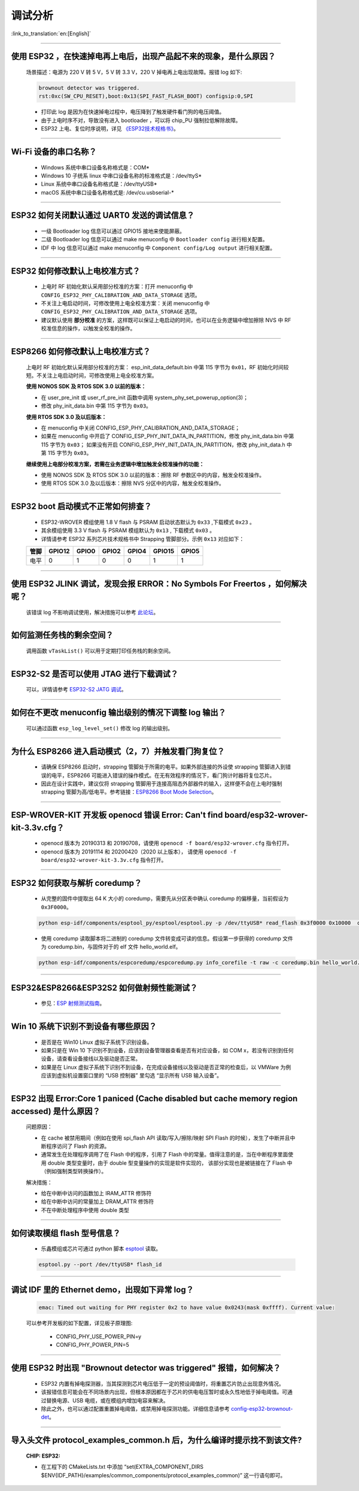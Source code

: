 调试分析
========

:link_to_translation:`en:[English]`

.. raw:: html

   <style>
   body {counter-reset: h2}
     h2 {counter-reset: h3}
     h2:before {counter-increment: h2; content: counter(h2) ". "}
     h3:before {counter-increment: h3; content: counter(h2) "." counter(h3) ". "}
     h2.nocount:before, h3.nocount:before, { content: ""; counter-increment: none }
   </style>

--------------

使用 ESP32 ，在快速掉电再上电后，出现产品起不来的现象，是什么原因？
-------------------------------------------------------------------

  场景描述：电源为 220 V 转 5 V，5 V 转 3.3 V，220 V 掉电再上电出现故障。报错 log 如下: 

  .. code-block:: text

    brownout detector was triggered.
    rst:0xc(SW_CPU_RESET),boot:0x13(SPI_FAST_FLASH_BOOT) configsip:0,SPI

  - 打印此 log 是因为在快速掉电过程中，电压降到了触发硬件看门狗的电压阈值。
  - 由于上电时序不对，导致没有进入 bootloader ，可以将 chip_PU 强制拉低解除故障。
  - ESP32 上电、复位时序说明，详见 `《ESP32技术规格书》 <https://www.espressif.com/sites/default/files/documentation/esp32_datasheet_cn.pdf>`_。

--------------

Wi-Fi 设备的串口名称？
----------------------

  - Windows 系统中串口设备名称格式是：COM*
  - Windows 10 ⼦统系 linux 中串口设备名称的标准格式是：/dev/ttyS*
  - Linux 系统中串口设备名称格式是：/dev/ttyUSB*
  - macOS 系统中串口设备名称格式是: /dev/cu.usbserial-*

--------------

ESP32 如何关闭默认通过 UART0 发送的调试信息？
---------------------------------------------

  - 一级 Bootloader log 信息可以通过 GPIO15 接地来使能屏蔽。
  - 二级 Bootloader log 信息可以通过 make menuconfig 中 ``Bootloader config`` 进⾏相关配置。
  - IDF 中 log 信息可以通过 make menuconfig 中 ``Component config/Log output`` 进⾏相关配置。

--------------

ESP32 如何修改默认上电校准⽅式？
------------------------------------

  - 上电时 RF 初始化默认采⽤部分校准的⽅案：打开 menuconfig 中 ``CONFIG_ESP32_PHY_CALIBRATION_AND_DATA_STORAGE`` 选项。
  - 不关注上电启动时间，可修改使⽤上电全校准⽅案：关闭 menuconfig 中 ``CONFIG_ESP32_PHY_CALIBRATION_AND_DATA_STORAGE`` 选项。
  - 建议默认使用 **部分校准** 的方案，这样既可以保证上电启动的时间，也可以在业务逻辑中增加擦除 NVS 中 RF 校准信息的操作，以触发全校准的操作。

--------------

ESP8266 如何修改默认上电校准⽅式？
--------------------------------------

  上电时 RF 初始化默认采⽤部分校准的⽅案： esp_init_data_default.bin 中第 115 字节为 ``0x01``，RF 初始化时间较短。不关注上电启动时间，可修改使⽤上电全校准⽅案。

  **使⽤ NONOS SDK 及 RTOS SDK 3.0 以前的版本：**

  - 在 user_pre_init 或 user_rf_pre_init 函数中调⽤ system_phy_set_powerup_option(3)；
  - 修改 phy_init_data.bin 中第 115 字节为 ``0x03``。 

  **使⽤ RTOS SDK 3.0 及以后版本：**

  - 在 menuconfig 中关闭 CONFIG_ESP_PHY_CALIBRATION_AND_DATA_STORAGE；
  - 如果在 menuconfig 中开启了 CONFIG_ESP_PHY_INIT_DATA_IN_PARTITION，修改 phy_init_data.bin 中第 115 字节为 ``0x03``； 如果没有开启 CONFIG_ESP_PHY_INIT_DATA_IN_PARTITION，修改 phy_init_data.h 中第 115 字节为 ``0x03``。
  
  **继续使⽤上电部分校准⽅案，若需在业务逻辑中增加触发全校准操作的功能：**

  - 使⽤ NONOS SDK 及 RTOS SDK 3.0 以前的版本：擦除 RF 参数区中的内容，触发全校准操作。
  - 使⽤ RTOS SDK 3.0 及以后版本：擦除 NVS 分区中的内容，触发全校准操作。

--------------

ESP32 boot 启动模式不正常如何排查？
-----------------------------------

  - ESP32-WROVER 模组使用 1.8 V flash 与 PSRAM 启动状态默认为 ``0x33`` ,下载模式 ``0x23`` 。
  - 其余模组使用 3.3 V flash 与 PSRAM 模组默认为 ``0x13`` , 下载模式 ``0x03`` 。
  - 详情请参考 ESP32 系列芯片技术规格书中 Strapping 管脚部分。示例 ``0x13`` 对应如下： 

  +--------+--------+-------+-------+-------+--------+-------+
  | 管脚   | GPIO12 | GPIO0 | GPIO2 | GPIO4 | GPIO15 | GPIO5 |
  +========+========+=======+=======+=======+========+=======+
  | 电平   |    0   |   1   |   0   |   0   |    1   |   1   |
  +--------+--------+-------+-------+-------+--------+-------+

--------------

使用 ESP32 JLINK 调试，发现会报 ERROR：No Symbols For Freertos ，如何解决呢？
-----------------------------------------------------------------------------

  该错误 log 不影响调试使用，解决措施可以参考 `此论坛 <https://community.st.com/s/question/0D50X0000BVp8RtSQJ/thread-awareness-debugging-in-freertos-stm32cubeide-110-has-a-bug-for-using-rtos-freertos-on-stlinkopenocd>`_。

--------------

如何监测任务栈的剩余空间？
--------------------------

  调用函数 ``vTaskList()`` 可以用于定期打印任务栈的剩余空间。

--------------

ESP32-S2 是否可以使用 JTAG 进行下载调试？
-----------------------------------------

  可以，详情请参考 `ESP32-S2 JATG 调试 <https://docs.espressif.com/projects/esp-idf/zh_CN/latest/esp32s2/api-guides/jtag-debugging/>`_。

--------------

如何在不更改 menuconfig 输出级别的情况下调整 log 输出？
-------------------------------------------------------

  可以通过函数 ``esp_log_level_set()`` 修改 log 的输出级别。

--------------

为什么 ESP8266 进⼊启动模式（2，7）并触发看⻔狗复位？
-----------------------------------------------------

  - 请确保 ESP8266 启动时，strapping 管脚处于所需的电平。如果外部连接的外设使 strapping 管脚进⼊到错误的电平，ESP8266 可能进⼊错误的操作模式。在⽆有效程序的情况下，看⻔狗计时器将复位芯⽚。
  - 因此在设计实践中，建议仅将 strapping 管脚⽤于连接⾼阻态外部器件的输⼊，这样便不会在上电时强制 strapping 管脚为⾼/低电平。参考链接：`ESP8266 Boot Mode Selection <https://github.com/espressif/esptool/wiki/ESP8266-Boot-Mode-Selection>`_。

--------------

ESP-WROVER-KIT 开发板 openocd 错误 Error: Can't find board/esp32-wrover-kit-3.3v.cfg？
-----------------------------------------------------------------------------------------------------

  - openocd 版本为 20190313 和 20190708，请使用 ``openocd -f board/esp32-wrover.cfg`` 指令打开。
  - openocd 版本为 20191114 和 20200420（2020 以上版本）， 请使用 ``openocd -f board/esp32-wrover-kit-3.3v.cfg`` 指令打开。

--------------

ESP32 如何获取与解析 coredump？
-----------------------------------

  - 从完整的固件中提取出 64 K 大小的 coredump，需要先从分区表中确认 coredump 的偏移量，当前假设为 ``0x3F0000``。

  .. code-block:: text

    python esp-idf/components/esptool_py/esptool/esptool.py -p /dev/ttyUSB* read_flash 0x3f0000 0x10000  coredump.bin

  - 使用 coredump 读取脚本将二进制的 coredump 文件转变成可读的信息。假设第一步获得的 coredump 文件为 coredump.bin，与固件对于的 elf 文件 hello_world.elf。

  .. code-block:: text

    python esp-idf/components/espcoredump/espcoredump.py info_corefile -t raw -c coredump.bin hello_world.elf

--------------

ESP32&ESP8266&ESP32S2 如何做射频性能测试？
-----------------------------------------------

  - 参见：`ESP 射频测试指南 <https://www.espressif.com/sites/default/files/tools/ESP_RF_Test_CN.zip>`_。
  
--------------

Win 10 系统下识别不到设备有哪些原因？
----------------------------------------

  - 是否是在 Win10 Linux 虚拟子系统下识别设备。
  - 如果只是在 Win 10 下识别不到设备，应该到设备管理器查看是否有对应设备，如 COM x，若没有识别到任何设备，请查看设备接线以及驱动是否正常。
  - 如果是在 Linux 虚拟子系统下识别不到设备，在完成设备接线以及驱动是否正常的检查后，以 VMWare 为例应该到虚拟机设置窗口里的 “USB 控制器” 里勾选 “显示所有 USB 输入设备”。

--------------

ESP32 出现 Error:Core 1 paniced (Cache disabled but cache memory region accessed) 是什么原因？
----------------------------------------------------------------------------------------------------

  问题原因：

  - 在 cache 被禁用期间（例如在使用 spi_flash API 读取/写入/擦除/映射 SPI Flash 的时候），发生了中断并且中断程序访问了 Flash 的资源。
  - 通常发生在处理程序调用了在 Flash 中的程序，引用了 Flash 中的常量。值得注意的是，当在中断程序里面使用 double 类型变量时，由于 double 型变量操作的实现是软件实现的， 该部分实现也是被链接在了 Flash 中（例如强制类型转换操作）。

  解决措施：
  
  - 给在中断中访问的函数加上 IRAM_ATTR 修饰符
  - 给在中断中访问的常量加上 DRAM_ATTR 修饰符
  - 不在中断处理程序中使用 double 类型

--------------

如何读取模组 flash 型号信息？
----------------------------------

  - 乐鑫模组或芯片可通过 python 脚本 `esptool <https://github.com/espressif/esptool>`_ 读取。

  .. code-block:: text

    esptool.py --port /dev/ttyUSB* flash_id

--------------

调试 IDF 里的 Ethernet demo，出现如下异常 log？
------------------------------------------------------

  .. code-block:: text

    emac: Timed out waiting for PHY register 0x2 to have value 0x0243(mask 0xffff). Current value:

  可以参考开发板的如下配置，详见板子原理图:

    - CONFIG_PHY_USE_POWER_PIN=y
    - CONFIG_PHY_POWER_PIN=5

---------------

使用 ESP32 时出现 "Brownout detector was triggered" 报错，如何解决？
--------------------------------------------------------------------------------------------------------

  - ESP32 内置有掉电探测器，当其探测到芯片电压低于一定的预设阈值时，将重置芯片防止出现意外情况。
  - 该报错信息可能会在不同场景内出现，但根本原因都在于芯片的供电电压暂时或永久性地低于掉电阈值。可通过替换电源、USB 电缆，或在模组内增加电容来解决。
  - 除此之外，也可以通过配置重置掉电阈值，或禁用掉电探测功能。详细信息请参考 `config-esp32-brownout-det <https://docs.espressif.com/projects/esp-idf/zh_CN/latest/esp32/api-reference/kconfig.html#config-esp32-brownout-det>`_。

---------------
  
导入头文件 protocol_examples_common.h 后，为什么编译时提示找不到该文件?
--------------------------------------------------------------------------------------------------------------

  :CHIP\: ESP32:

  - 在工程下的 CMakeLists.txt 中添加 “set(EXTRA_COMPONENT_DIRS $ENV{IDF_PATH}/examples/common_components/protocol_examples_common)” 这一行语句即可。
